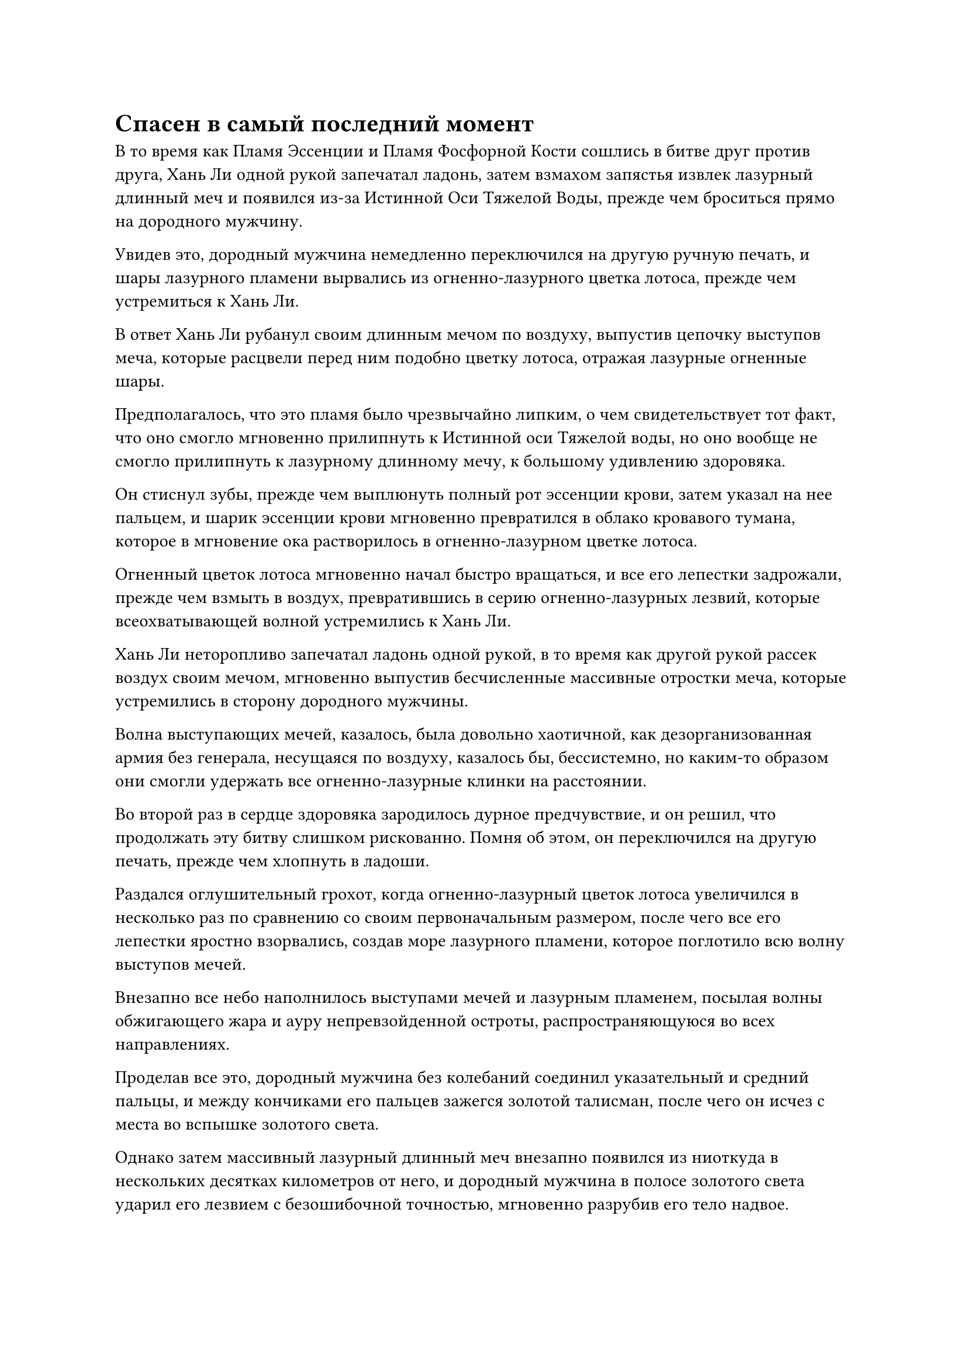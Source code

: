= Спасен в самый последний момент

В то время как Пламя Эссенции и Пламя Фосфорной Кости сошлись в битве друг против друга, Хань Ли одной рукой запечатал ладонь, затем взмахом запястья извлек лазурный длинный меч и появился из-за Истинной Оси Тяжелой Воды, прежде чем броситься прямо на дородного мужчину.

Увидев это, дородный мужчина немедленно переключился на другую ручную печать, и шары лазурного пламени вырвались из огненно-лазурного цветка лотоса, прежде чем устремиться к Хань Ли.

В ответ Хань Ли рубанул своим длинным мечом по воздуху, выпустив цепочку выступов меча, которые расцвели перед ним подобно цветку лотоса, отражая лазурные огненные шары.

Предполагалось, что это пламя было чрезвычайно липким, о чем свидетельствует тот факт, что оно смогло мгновенно прилипнуть к Истинной оси Тяжелой воды, но оно вообще не смогло прилипнуть к лазурному длинному мечу, к большому удивлению здоровяка.

Он стиснул зубы, прежде чем выплюнуть полный рот эссенции крови, затем указал на нее пальцем, и шарик эссенции крови мгновенно превратился в облако кровавого тумана, которое в мгновение ока растворилось в огненно-лазурном цветке лотоса.

Огненный цветок лотоса мгновенно начал быстро вращаться, и все его лепестки задрожали, прежде чем взмыть в воздух, превратившись в серию огненно-лазурных лезвий, которые всеохватывающей волной устремились к Хань Ли.

Хань Ли неторопливо запечатал ладонь одной рукой, в то время как другой рукой рассек воздух своим мечом, мгновенно выпустив бесчисленные массивные отростки меча, которые устремились в сторону дородного мужчины.

Волна выступающих мечей, казалось, была довольно хаотичной, как дезорганизованная армия без генерала, несущаяся по воздуху, казалось бы, бессистемно, но каким-то образом они смогли удержать все огненно-лазурные клинки на расстоянии.

Во второй раз в сердце здоровяка зародилось дурное предчувствие, и он решил, что продолжать эту битву слишком рискованно. Помня об этом, он переключился на другую печать, прежде чем хлопнуть в ладоши.

Раздался оглушительный грохот, когда огненно-лазурный цветок лотоса увеличился в несколько раз по сравнению со своим первоначальным размером, после чего все его лепестки яростно взорвались, создав море лазурного пламени, которое поглотило всю волну выступов мечей.

Внезапно все небо наполнилось выступами мечей и лазурным пламенем, посылая волны обжигающего жара и ауру непревзойденной остроты, распространяющуюся во всех направлениях.

Проделав все это, дородный мужчина без колебаний соединил указательный и средний пальцы, и между кончиками его пальцев зажегся золотой талисман, после чего он исчез с места во вспышке золотого света.

Однако затем массивный лазурный длинный меч внезапно появился из ниоткуда в нескольких десятках километров от него, и дородный мужчина в полосе золотого света ударил его лезвием с безошибочной точностью, мгновенно разрубив его тело надвое.

Сразу же после этого фиолетовая зарождающаяся душа, которая по внешнему виду была идентична дородному мужчине, вышла из его тела, прежде чем улететь с испуганным выражением на лице, только для того, чтобы быть пойманной в большую серебряную сеть, прежде чем она смогла улететь очень далеко.

Раздался треск, когда зарождающаяся душа превратилась в облако дыма, которое унесло ветром.

Даже за мгновение до своей смерти дородный мужчина понятия не имел, как Хань Ли смог в мгновение ока преодолеть расстояние в десятки километров, чтобы перехватить его.

Как оказалось, это было очень просто. В тот момент, когда дородный мужчина взорвал свое Фосфорное костяное пламя, Хань Ли уже активировал свою способность "Истинная ось разворота", чтобы увеличить собственную скорость, что позволило ему преодолеть огромное расстояние в мгновение ока.

Хань Ли взмахнул рукавом в воздухе, чтобы спрятать лазурный длинный меч, затем сделал приглашающее движение в сторону трупа дородного мужчины, и его браслет-накопитель и кольцо-накопитель быстро оказались в его руках.

Потратив минутку на то, чтобы осмотреть содержимое хранилища сокровищ, он был очень рад обнаружить, что сделал очень хороший улов, и он убрал эти сокровища, прежде чем полететь обратно к своей Истинной оси Тяжелой воды.

Без поддержки бессмертной духовной силы здоровяка пламя Фосфорной Кости не могло сравниться с Сущностью Огненного Ворона и уже было поглощено. В этот момент Сущность Огненного Ворона была в своей миниатюрной гуманоидной форме, и она сидела на Истинной оси Тяжелой Воды, раскачивая своими маленькими ножками взад-вперед с блаженным выражением на лице.

Заметив возвращение Хань Ли, он немедленно принял форму серебряного огненного ворона, прежде чем полететь к нему.

Хань Ли улыбнулся и поднял руку, чтобы огненный ворон мог залететь обратно в его рукав.

Затем он перевел взгляд на гигантскую марионетку и обнаружил, что и секта Священных марионеток, и вездесущие культиваторы Павильона там уже понесли серьезные потери.

Там было несколько вездесущих культиваторов Павильона Великого Вознесения и интеграции тела, которые ускользнули от битвы, прежде чем полететь к гигантской марионетке, надеясь уничтожить ее, чтобы световой барьер, окружающий главный остров, был разрушен.

Однако, прежде чем они успели приблизиться, гигантская кукла внезапно повернула свое тело лицом к ним, и руны на ее гигантском серебряном лезвии засветились, прежде чем выпустить порывы свирепого ветра, которые понеслись прямо на приближающихся незваных гостей.

Порывы ветра несли с собой бесчисленные лезвия, и они в мгновение ока смели несколько ближайших вездесущих культиваторов павильона.

Эти земледельцы поспешно призвали свои защитные сокровища, но они смогли удержать лезвия ветра на расстоянии лишь на несколько мгновений, прежде чем их тела были разорваны в клочья, в то время как их зарождающиеся души едва смогли спастись.

Видя, что гигантская кукла вполне способна защитить себя, Хань Ли начал подлетать к Цилиню-9, волоча за собой свою Истинную ось Тяжелой воды.

На этом этапе битвы ситуация для Цилиня-9 стала довольно тяжелой.

После превращения в ту женщину в красном платье, чувственная женщина не только повысила свой уровень самосовершенствования, даже ее способности претерпели радикальные изменения.

Кроме того, с этим ее красным зонтиком из промасленной бумаги было чрезвычайно хлопотно иметь дело, он мог выпускать тонкие красные нити вниз на любого, кто находился под ним, и если бы кто-то попал в ловушку этих красных нитей, циркуляция их бессмертной духовной силы стала бы очень медленной.

К счастью, ослепительный свет, исходящий от его золотого меча с девятью звездами, образовал вокруг него защитный барьер, удерживающий красные нити на расстоянии, так что он смог остаться в значительной степени незатронутым.

В этот момент золотой тигр, выпущенный из старинного золотого зеркала, уже был изрешечен ранами, но он все еще постоянно рыскал рядом с ним, защищая его от любых потенциальных скрытых атак со стороны двух нападавших.

Гигантский лазурный питон, выпущенный ранее худым стариком, уже был разорван в клочья золотым тигром, и было ясно, что он намеревался завладеть золотым зеркалом, чтобы восполнить эту потерю после того, как Цилинь 9 был убит.

"Мы должны покончить с этим сейчас!"

Женщина в красном уже заметила приближение Хань Ли, и намек на намерение убить промелькнул в ее глазах, когда она обхватила себя руками, призывая алую лютню, прозрачную, как нефрит.

Она начала нежно перебирать струны лютни, издавая звук, от которого у Цилиня-9 сразу же побежали мурашки по коже.

Это было не потому, что звук был крайне неприятным. Напротив, это был очень четкий и чистый звук, который был очень приятен для слуха, но как только женщина начала играть на лютне, зонтик из промасленной бумаги над Цилинь 9 внезапно увеличился вдвое по сравнению с первоначальным размером.

Алые нити, свисающие с зонтика, тоже становились плотнее, и они набрасывались на него, как гнездо духовных змей, двигаясь в несколько раз быстрее своей первоначальной скорости.

В то же время худой старик тоже начал действовать. Он поднял руку, чтобы выпустить трехцветное кольцо, которое пролетело по воздуху, прежде чем превратиться в бесчисленные трехцветные кольцевые выступы, чтобы поймать золотого дракона в ловушку.

Тем временем сам худой старик появился над Цилинем 9 в призрачной манере, затем взмахнул рукавом в воздухе, посылая к нему полосу ослепительного света меча длиной более 100 футов.

У Цилиня 9 не было другого выбора, кроме как отвести золотое зеркало в сторону, чтобы отразить приближающуюся полосу света меча, но в результате его спина осталась незащищенной, и несколько красных нитей быстро вонзились в его плечо и спину.

Как только красные нити вонзились в его тело, они сразу же начали прорастать ветвями, которые впивались в его плоть, как корни растения.

Цилинь 9 немедленно почувствовал, как онемение распространилось по его плечу и руке, и, что еще более тревожно, его бессмертная духовная сила стала чрезвычайно вялой.

Прямо в этот момент он краем глаза заметил черную тень, несущуюся к нему, и как раз в тот момент, когда он собирался использовать спасательный талисман, чтобы выбраться из этой ужасной ситуации, в воздухе перед ним промелькнуло светящееся черное колесо в нескольких дюймах от его груди. защитите его от приближающегося темно-зеленого кинжала.

Сразу же после этого рядом с ним в мгновение ока появилась фигура, и взмахом меча все красные нити, которые впились в его тело, были мгновенно разорваны.

Эти разорванные нити быстро приобрели безжизненный серый цвет, как виноградные лозы, лишенные питательных веществ, и циркуляция бессмертной духовной силы Цилиня 9 вернулась в норму.

"Я в долгу перед тобой, товарищ даосист!" Сказал Цилинь 9 торжественным голосом, бросив взгляд на Хань Ли.

"Давайте сосредоточимся на заботе об этих двоих, прежде чем говорить о чем-либо еще", - сказал Хань Ли.

Цилинь 9 кивнул в ответ, и он пошевелил плечом, обнаружив, что ощущение онемения, которое было раньше, уже полностью исчезло.

Тем временем худощавый старик и женщина в красном тоже собрались вместе, и когда они обменялись взглядами, каждый из них увидел отражение своего изумления в глазах другого.

Они считали Хань Ли более слабым из двух их противников, но он не только только что убил их товарища за очень короткое время, но и сумел отразить обе их атаки самостоятельно, казалось бы, с легкостью.

"Я не останусь здесь, чтобы сражаться в проигранной битве", - вздохнул худой старик, а затем немедленно умчался прочь, как луч света, без каких-либо колебаний.

"Хитрый старый ублюдок..." - женщина в красном выругалась себе под нос.

Использовав это сокровище с татуировкой на человеческой коже, она уже сильно истощила свою бессмертную духовную силу, и она думала, что, по крайней мере, она и худой старик смогли бы убить Цилиня 9, чтобы пожать немного добычи, но их план был сорван Хань Ли.

Поскольку худой старик спасался бегством, она, естественно, не собиралась оставаться и сражаться с дуэтом Хань Ли в одиночку.

Таким образом, красный зонтик из промасленной бумаги внезапно полетел обратно к ней по ее приказу, а затем унес ее с невероятной скоростью.

#pagebreak()